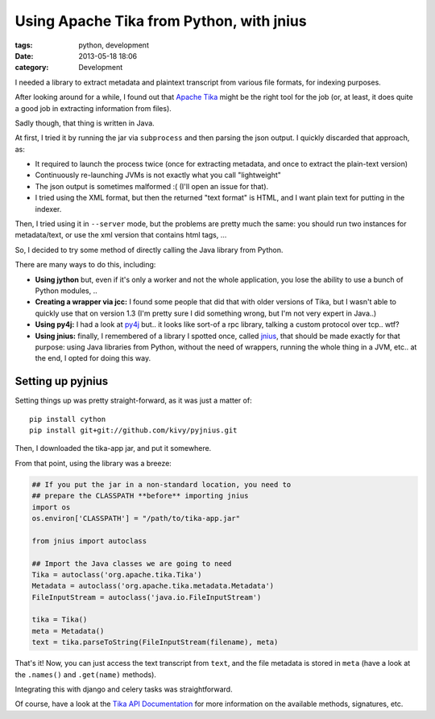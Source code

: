 Using Apache Tika from Python, with jnius
#########################################

:tags: python, development
:date: 2013-05-18 18:06
:category: Development


I needed a library to extract metadata and plaintext transcript from
various file formats, for indexing purposes.

After looking around for a while, I found out that `Apache Tika`_ might
be the right tool for the job (or, at least, it does quite a good job
in extracting information from files).

.. _Apache Tika: http://tika.apache.org/

Sadly though, that thing is written in Java.

At first, I tried it by running the jar via ``subprocess`` and then parsing
the json output. I quickly discarded that approach, as:

* It required to launch the process twice (once for extracting metadata,
  and once to extract the plain-text version)
* Continuously re-launching JVMs is not exactly what you call "lightweight"
* The json output is sometimes malformed :( (I'll open an issue for that).
* I tried using the XML format, but then the returned "text format" is HTML,
  and I want plain text for putting in the indexer.

Then, I tried using it in ``--server`` mode, but the problems are pretty
much the same: you should run two instances for metadata/text, or use
the xml version that contains html tags, ...

So, I decided to try some method of directly calling the Java library
from Python.

There are many ways to do this, including:

* **Using jython** but, even if it's only a worker and not the whole
  application, you lose the ability to use a bunch of Python modules, ..

* **Creating a wrapper via jcc:** I found some people that did that
  with older versions of Tika, but I wasn't able to quickly use that
  on version 1.3 (I'm pretty sure I did something wrong, but I'm not
  very expert in Java..)

* **Using py4j:** I had a look at py4j_ but.. it looks like sort-of a
  rpc library, talking a custom protocol over tcp.. wtf?

* **Using jnius:** finally, I remembered of a library I spotted once,
  called jnius_, that should be made exactly for that purpose: using
  Java libraries from Python, without the need of wrappers, running
  the whole thing in a JVM, etc.. at the end, I opted for doing this way.

.. _py4j: http://py4j.sourceforge.net/
.. _jnius: https://github.com/kivy/pyjnius


Setting up pyjnius
==================

Setting things up was pretty straight-forward, as it was just a matter of::

    pip install cython
    pip install git+git://github.com/kivy/pyjnius.git

Then, I downloaded the tika-app jar, and put it somewhere.

From that point, using the library was a breeze:

.. code-block:: python

    ## If you put the jar in a non-standard location, you need to
    ## prepare the CLASSPATH **before** importing jnius
    import os
    os.environ['CLASSPATH'] = "/path/to/tika-app.jar"

    from jnius import autoclass

    ## Import the Java classes we are going to need
    Tika = autoclass('org.apache.tika.Tika')
    Metadata = autoclass('org.apache.tika.metadata.Metadata')
    FileInputStream = autoclass('java.io.FileInputStream')

    tika = Tika()
    meta = Metadata()
    text = tika.parseToString(FileInputStream(filename), meta)

That's it! Now, you can just access the text transcript from ``text``,
and the file metadata is stored in ``meta`` (have a look at the ``.names()``
and ``.get(name)`` methods).

Integrating this with django and celery tasks was straightforward.

Of course, have a look at the `Tika API Documentation`_ for more information
on the available methods, signatures, etc.

.. _Tika API Documentation: http://tika.apache.org/1.3/api/
